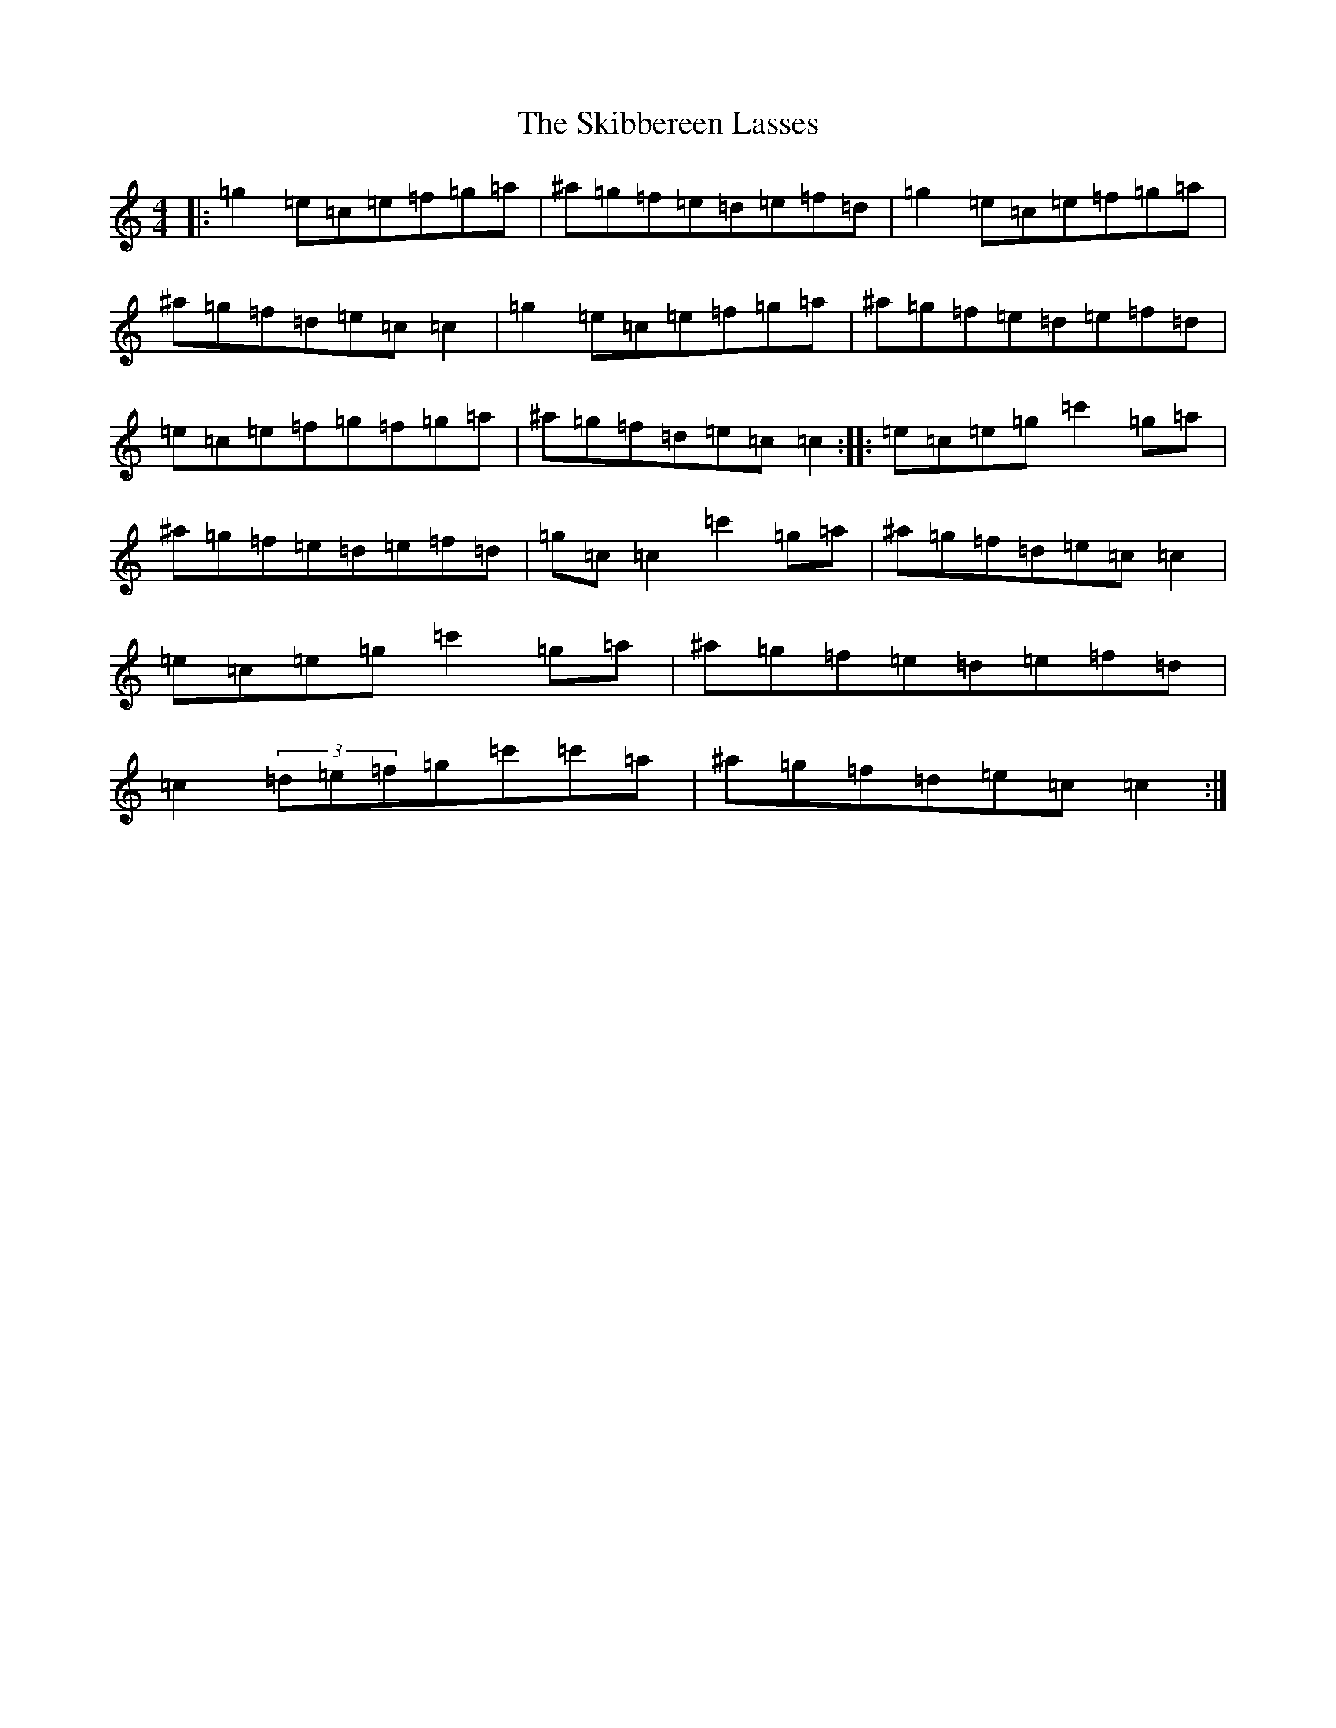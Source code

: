 X: 19566
T: Skibbereen Lasses, The
S: https://thesession.org/tunes/8415#setting8415
Z: A Major
R: reel
M:4/4
L:1/8
K: C Major
|:=g2=e=c=e=f=g=a|^a=g=f=e=d=e=f=d|=g2=e=c=e=f=g=a|^a=g=f=d=e=c=c2|=g2=e=c=e=f=g=a|^a=g=f=e=d=e=f=d|=e=c=e=f=g=f=g=a|^a=g=f=d=e=c=c2:||:=e=c=e=g=c'2=g=a|^a=g=f=e=d=e=f=d|=g=c=c2=c'2=g=a|^a=g=f=d=e=c=c2|=e=c=e=g=c'2=g=a|^a=g=f=e=d=e=f=d|=c2(3=d=e=f=g=c'=c'=a|^a=g=f=d=e=c=c2:|
